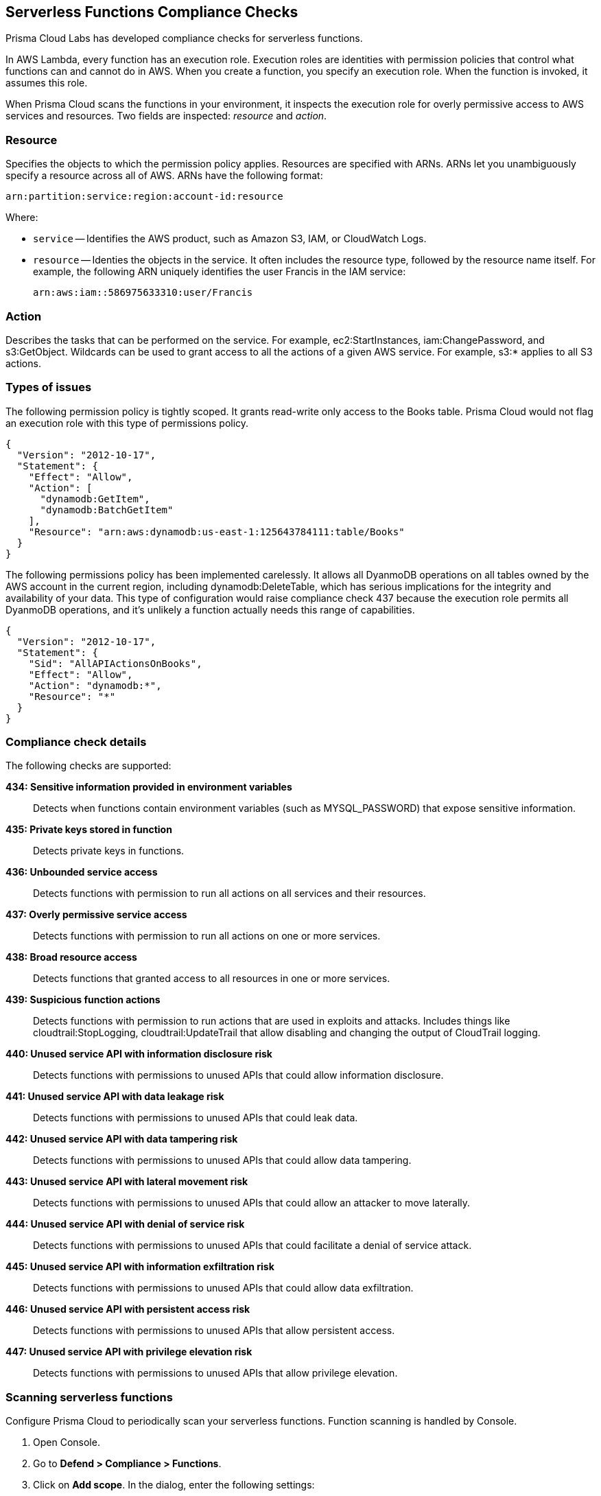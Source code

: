 [#serverless]
== Serverless Functions Compliance Checks

Prisma Cloud Labs has developed compliance checks for serverless functions.

In AWS Lambda, every function has an execution role.
Execution roles are identities with permission policies that control what functions can and cannot do in AWS.
When you create a function, you specify an execution role.
When the function is invoked, it assumes this role.

When Prisma Cloud scans the functions in your environment, it inspects the execution role for overly permissive access to AWS services and resources.
Two fields are inspected: _resource_ and _action_.

[.section]
=== Resource

Specifies the objects to which the permission policy applies.
Resources are specified with ARNs.
ARNs let you unambiguously specify a resource across all of AWS.
ARNs have the following format:

  arn:partition:service:region:account-id:resource

Where:

* `service` -- Identifies the AWS product, such as Amazon S3, IAM, or CloudWatch Logs.

* `resource` -- Identies the objects in the service.
It often includes the resource type, followed by the resource name itself.
For example, the following ARN uniquely identifies the user Francis in the IAM service:

  arn:aws:iam::586975633310:user/Francis

[.section]
=== Action

Describes the tasks that can be performed on the service.
For example, ec2:StartInstances, iam:ChangePassword, and s3:GetObject.
Wildcards can be used to grant access to all the actions of a given AWS service.
For example, s3:* applies to all S3 actions.


=== Types of issues

The following permission policy is tightly scoped.
It grants read-write only access to the Books table.
Prisma Cloud would not flag an execution role with this type of permissions policy.

[source,json]
----
{
  "Version": "2012-10-17",
  "Statement": {
    "Effect": "Allow",
    "Action": [
      "dynamodb:GetItem",
      "dynamodb:BatchGetItem"
    ],
    "Resource": "arn:aws:dynamodb:us-east-1:125643784111:table/Books"
  }
}
----

The following permissions policy has been implemented carelessly.
It allows all DyanmoDB operations on all tables owned by the AWS account in the current region, including dynamodb:DeleteTable, which has serious implications for the integrity and availability of your data.
This type of configuration would raise compliance check 437 because the execution role permits all DyanmoDB operations, and it's unlikely a function actually needs this range of capabilities.

[source,json]
----
{
  "Version": "2012-10-17",
  "Statement": {
    "Sid": "AllAPIActionsOnBooks",
    "Effect": "Allow",
    "Action": "dynamodb:*",
    "Resource": "*"
  }
}
----


=== Compliance check details

The following checks are supported:

*434: Sensitive information provided in environment variables*::
Detects when functions contain environment variables (such as MYSQL_PASSWORD) that expose sensitive information.

*435: Private keys stored in function*::
Detects private keys in functions.

*436: Unbounded service access*::
Detects functions with permission to run all actions on all services and their resources.

*437: Overly permissive service access*::
Detects functions with permission to run all actions on one or more services.

*438: Broad resource access*::
Detects functions that granted access to all resources in one or more services.

*439: Suspicious function actions*::
Detects functions with permission to run actions that are used in exploits and attacks.
Includes things like cloudtrail:StopLogging, cloudtrail:UpdateTrail that allow disabling and changing the output of CloudTrail logging.

*440: Unused service API with information disclosure risk*::
Detects functions with permissions to unused APIs that could allow information disclosure.

*441: Unused service API with data leakage risk*::
Detects functions with permissions to unused APIs that could leak data.

*442: Unused service API with data tampering risk*::
Detects functions with permissions to unused APIs that could allow data tampering.

*443: Unused service API with lateral movement risk*::
Detects functions with permissions to unused APIs that could allow an attacker to move laterally.

*444: Unused service API with denial of service risk*::
Detects functions with permissions to unused APIs that could facilitate a denial of service attack.

*445: Unused service API with information exfiltration risk*::
Detects functions with permissions to unused APIs that could allow data exfiltration.

*446: Unused service API with persistent access risk*::
Detects functions with permissions to unused APIs that allow persistent access.

*447: Unused service API with privilege elevation risk*::
Detects functions with permissions to unused APIs that allow privilege elevation.

[.task]
=== Scanning serverless functions

Configure Prisma Cloud to periodically scan your serverless functions.
Function scanning is handled by Console.

[.procedure]
. Open Console.

. Go to *Defend > Compliance > Functions*.

. Click on *Add scope*. In the dialog, enter the following settings:

.. Specify a cap for the number of functions to scan.
+
NOTE: Prisma Cloud scans the X most recent functions, where X is the cap value.
Set this value to '0' to scan all functions.

.. (AWS only) Specify which regions to scan.
By default, the scope is applied to *Regular regions*.
Other options include *China regions* or *Government regions*.

.. (AWS only) Select *Scan only latest versions* to only scan the latest version of each function.
Otherwise, the scanning will cover all versions of each function up to the specified *cap* value.

.. (AWS only) Select *Scan Lambda Layers* to enable scanning the function's Layers as well.

.. Select the accounts to scan by credential.
If you wish to add an account, click on *Add credential*.

.. Click *Add*.

. Verify that you have assigned the xref:../../vulnerability-management/scan-serverless-functions.adoc#_authenticating_with_aws[correct permissions] required to scan.

. To view the scan report, go to *Monitor > Compliance > Functions*.

+
All compliance issues identified in the latest serverless scan report can be exported to a CSV file by clicking on the CSV button in the top right of the table.


[.task]
=== View AWS Lambda Layers scan report

Prisma Cloud can scan the AWS Lambda Layers code as part of the Lambda function's code scanning.
This capability can help you determine whether the Compliance checks are associated with the function or function Layers.
Follow the steps below to view the Lambda Layers compliance scan results:

[.procedure]
. Open Console.

. Make sure you selected the *Scan Lambda layers* in the Defend > Compliance > Functions > Functions > Serverless Accounts > *Function scan scope*
+
image::runtime-security/function-scan-scope.png[]

. Go to *Monitor > Compliance > Functions > Scanned functions*.

. Filter the table to include functions with the desired Layer by adding the *Layers* filter.
+
You can also filter the results by a specific layer name or postfix wildcards.
Example: `Layers:* OR Layers:arn:aws:lambda:*`
+
image::runtime-security/comp-layers-filter.png[]

. Open the *Function details* dialog to view the details about the Layers and the Compliance issues associated with them:

.. Click on a specific function

.. See the Function's vulnerabilities, compliance issues and package info in the related tabs. Use the *Found in* column to determine if the component is associated with the Function or with the Function's Layers.
+
image::runtime-security/comp-function-details.png[]

.. Use the *Layers info* tab to see the full list of the function's the Layers.
+
image::runtime-security/vuls-functions-layers-info.png[]
